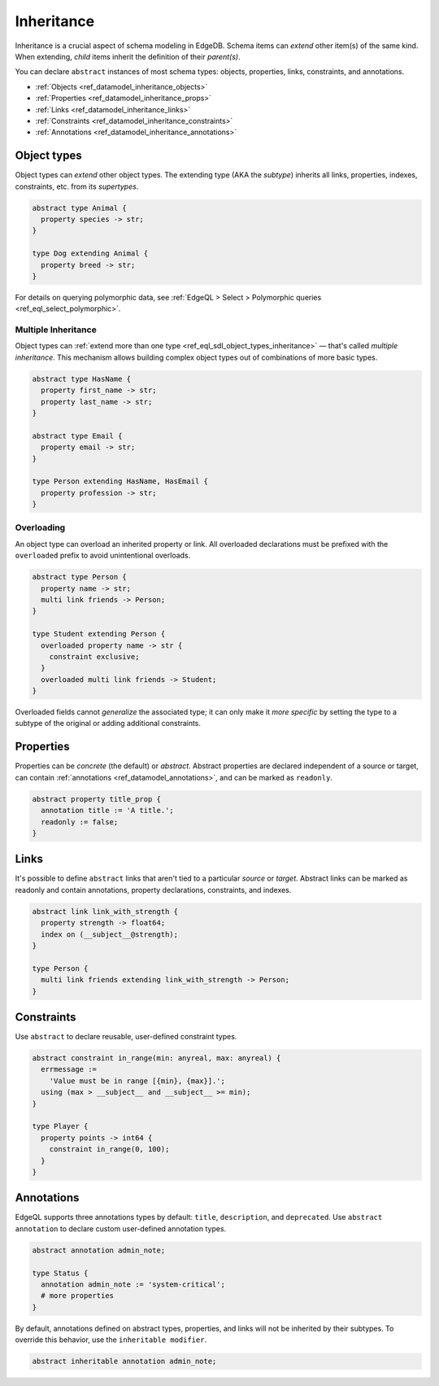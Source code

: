 .. _ref_datamodel_inheritance:

===========
Inheritance
===========

Inheritance is a crucial aspect of schema modeling in EdgeDB. Schema items can
*extend* other item(s) of the same kind. When extending, *child* items inherit
the definition of their *parent(s)*.

You can declare ``abstract`` instances of most schema types: objects,
properties, links, constraints, and annotations.

- :ref:`Objects <ref_datamodel_inheritance_objects>`
- :ref:`Properties <ref_datamodel_inheritance_props>`
- :ref:`Links <ref_datamodel_inheritance_links>`
- :ref:`Constraints <ref_datamodel_inheritance_constraints>`
- :ref:`Annotations <ref_datamodel_inheritance_annotations>`

.. _ref_datamodel_inheritance_objects:

Object types
------------

Object types can *extend* other object types. The extending type (AKA the
*subtype*) inherits all links, properties, indexes, constraints, etc. from its
*supertypes*.

.. code-block:: sdl

  abstract type Animal {
    property species -> str;
  }

  type Dog extending Animal {
    property breed -> str;
  }

For details on querying polymorphic data, see :ref:`EdgeQL > Select >
Polymorphic queries <ref_eql_select_polymorphic>`.

.. _ref_datamodel_inheritance_multiple:

Multiple Inheritance
^^^^^^^^^^^^^^^^^^^^

Object types can :ref:`extend more
than one type <ref_eql_sdl_object_types_inheritance>` — that's called
*multiple inheritance*. This mechanism allows building complex object
types out of combinations of more basic types.

.. code-block:: sdl

  abstract type HasName {
    property first_name -> str;
    property last_name -> str;
  }

  abstract type Email {
    property email -> str;
  }

  type Person extending HasName, HasEmail {
    property profession -> str;
  }


.. _ref_datamodel_overloading:

Overloading
^^^^^^^^^^^

An object type can overload an inherited property or link. All overloaded
declarations must be prefixed with the ``overloaded`` prefix to avoid
unintentional overloads.

.. code-block:: sdl

  abstract type Person {
    property name -> str;
    multi link friends -> Person;
  }

  type Student extending Person {
    overloaded property name -> str {
      constraint exclusive;
    }
    overloaded multi link friends -> Student;
  }

Overloaded fields cannot *generalize* the associated type; it can only make it
*more specific* by setting the type to a subtype of the original or adding
additional constraints.

.. _ref_datamodel_inheritance_props:

Properties
----------

Properties can be *concrete* (the default) or *abstract*. Abstract properties
are declared independent of a source or target, can contain :ref:`annotations
<ref_datamodel_annotations>`, and can be marked as ``readonly``.

.. code-block:: sdl

  abstract property title_prop {
    annotation title := 'A title.';
    readonly := false;
  }

.. _ref_datamodel_inheritance_links:

Links
-----

It's possible to define ``abstract`` links that aren't tied to a particular
*source* or *target*. Abstract links can be marked as readonly and contain
annotations, property declarations, constraints, and indexes.

.. code-block:: sdl

  abstract link link_with_strength {
    property strength -> float64;
    index on (__subject__@strength);
  }

  type Person {
    multi link friends extending link_with_strength -> Person;
  }


.. _ref_datamodel_inheritance_constraints:

Constraints
-----------


Use ``abstract`` to declare reusable, user-defined constraint types.

.. code-block:: sdl

  abstract constraint in_range(min: anyreal, max: anyreal) {
    errmessage :=
      'Value must be in range [{min}, {max}].';
    using (max > __subject__ and __subject__ >= min);
  }

  type Player {
    property points -> int64 {
      constraint in_range(0, 100);
    }
  }


.. _ref_datamodel_inheritance_annotations:

Annotations
-----------

EdgeQL supports three annotations types by default: ``title``, ``description``,
and ``deprecated``. Use ``abstract annotation`` to declare custom user-defined
annotation types.

.. code-block:: sdl

  abstract annotation admin_note;

  type Status {
    annotation admin_note := 'system-critical';
    # more properties
  }

By default, annotations defined on abstract types, properties, and links will
not be inherited by their subtypes. To override this behavior, use the
``inheritable modifier``.

.. code-block:: sdl

  abstract inheritable annotation admin_note;

